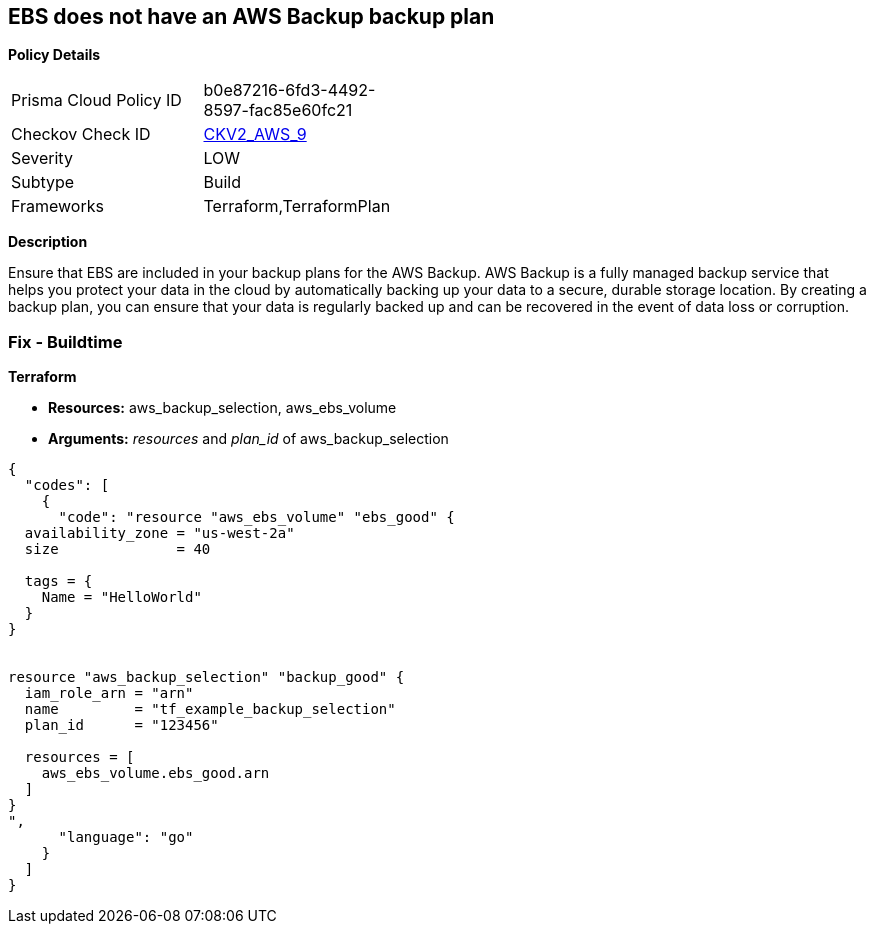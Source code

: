 == EBS does not have an AWS Backup backup plan


*Policy Details* 

[width=45%]
[cols="1,1"]
|=== 
|Prisma Cloud Policy ID 
| b0e87216-6fd3-4492-8597-fac85e60fc21

|Checkov Check ID 
| https://github.com/bridgecrewio/checkov/blob/main/checkov/terraform/checks/graph_checks/aws/EBSAddedBackup.yaml[CKV2_AWS_9]

|Severity
|LOW

|Subtype
|Build

|Frameworks
|Terraform,TerraformPlan

|=== 



*Description* 


Ensure that EBS are included in your backup plans for the AWS Backup.
AWS Backup is a fully managed backup service that helps you protect your data in the cloud by automatically backing up your data to a secure, durable storage location.
By creating a backup plan, you can ensure that your data is regularly backed up and can be recovered in the event of data loss or corruption.

=== Fix - Buildtime


*Terraform* 


* *Resources:* aws_backup_selection, aws_ebs_volume
* *Arguments:* _resources_ and _plan_id_ of aws_backup_selection


[source,go]
----
{
  "codes": [
    {
      "code": "resource "aws_ebs_volume" "ebs_good" {
  availability_zone = "us-west-2a"
  size              = 40

  tags = {
    Name = "HelloWorld"
  }
}


resource "aws_backup_selection" "backup_good" {
  iam_role_arn = "arn"
  name         = "tf_example_backup_selection"
  plan_id      = "123456"

  resources = [
    aws_ebs_volume.ebs_good.arn
  ]
}
",
      "language": "go"
    }
  ]
}
----
